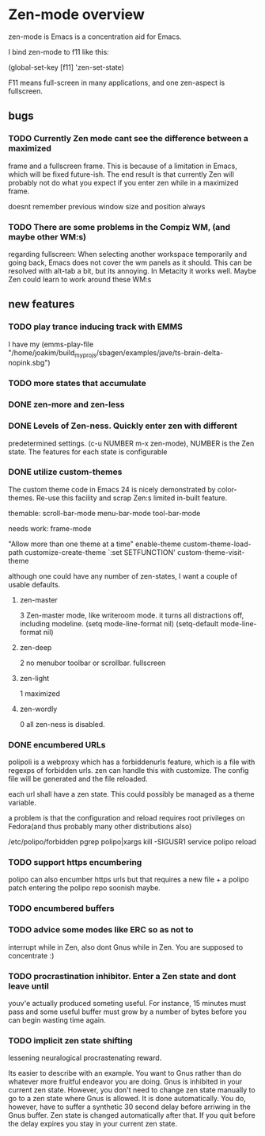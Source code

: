 * Zen-mode overview
zen-mode is Emacs is a concentration aid for Emacs.

I bind zen-mode to f11 like this:

(global-set-key [f11] 'zen-set-state)

F11 means full-screen in many applications, and one zen-aspect is fullscreen.

** bugs
*** TODO Currently Zen mode cant see the difference between a maximized
 frame and a fullscreen frame. This is because of a limitation in
 Emacs, which will be fixed future-ish. The end result is that
 currently Zen will probably not do what you expect if you enter zen
 while in a maximized frame. 

 doesnt remember previous window size and position always

*** TODO There are some problems in the Compiz WM, (and maybe other WM:s)
 regarding fullscreen: When selecting another workspace temporarily
 and going back, Emacs does not cover the wm panels as it should.
 This can be resolved with alt-tab a bit, but its annoying.  In
 Metacity it works well. Maybe Zen could learn to work around these
 WM:s

** new features
*** TODO play trance inducing track with EMMS
I have my 
(emms-play-file
"/home/joakim/build_myprojs/sbagen/examples/jave/ts-brain-delta-nopink.sbg")


*** TODO more states that accumulate
*** DONE zen-more and zen-less
    CLOSED: [2011-03-17 Thu 00:16]
*** DONE Levels of Zen-ness. Quickly enter zen with different
    CLOSED: [2011-03-15 Tue 23:57]
 predetermined settings. (c-u NUMBER m-x zen-mode),
NUMBER is the Zen state. The features for each state is configurable

*** DONE utilize custom-themes
    CLOSED: [2011-03-15 Tue 23:57]
The custom theme code in Emacs 24 is nicely demonstrated by
color-themes. Re-use this facility and scrap Zen:s limited in-built
feature.

themable:
scroll-bar-mode menu-bar-mode tool-bar-mode 

needs work:
frame-mode

"Allow more than one theme at a time"
enable-theme
custom-theme-load-path
customize-create-theme
`:set SETFUNCTION'
custom-theme-visit-theme

although one could have any number of zen-states, I want a couple of
usable defaults.

**** zen-master
3
Zen-master mode, like writeroom mode. 
it turns all distractions off, including modeline.
   (setq mode-line-format nil)
   (setq-default mode-line-format nil)
**** zen-deep
2
no menubor toolbar or scrollbar. fullscreen
**** zen-light
1
maximized
**** zen-wordly
0
    all zen-ness is disabled. 
*** DONE encumbered URLs 
    CLOSED: [2011-03-15 Tue 23:57]
polipoli is a webproxy which has a forbiddenurls feature, which is a
file with regexps of forbidden urls. zen can handle this with
customize. The config file will be
generated and the file reloaded.

each url shall have a zen state. This could possibly be managed as a
theme variable.

a problem is that the configuration and reload requires root
privileges on Fedora(and thus probably many other distributions also) 

/etc/polipo/forbidden 
pgrep polipo|xargs kill -SIGUSR1
service polipo reload


*** TODO support https encumbering
polipo can also encumber https urls but that requires a new file + a
polipo patch entering the polipo repo soonish maybe.
*** TODO encumbered buffers
*** TODO advice some modes like ERC so as not to
  interrupt while in Zen, also dont Gnus while in Zen. You are
  supposed to concentrate :)

*** TODO procrastination inhibitor. Enter a Zen state  and dont leave until
 youv'e actually produced someting useful. For instance, 15 minutes
 must pass and some useful buffer must grow by a number of bytes
 before you can begin wasting time again.

*** TODO implicit zen state shifting 
lessening neuralogical procrastenating reward. 

Its easier to describe with an example. You want to Gnus rather than
do whatever more fruitful endeavor you are doing. Gnus is inhibited in
your current zen state. However, you don't need to change zen state
manually to go to a zen state where Gnus is allowed. It is done
automatically. You do, however, have to suffer a synthetic 30 second
delay before arriwing in the Gnus buffer. Zen state is changed
automatically after that. If you quit before the delay expires you
stay in your current zen state.
